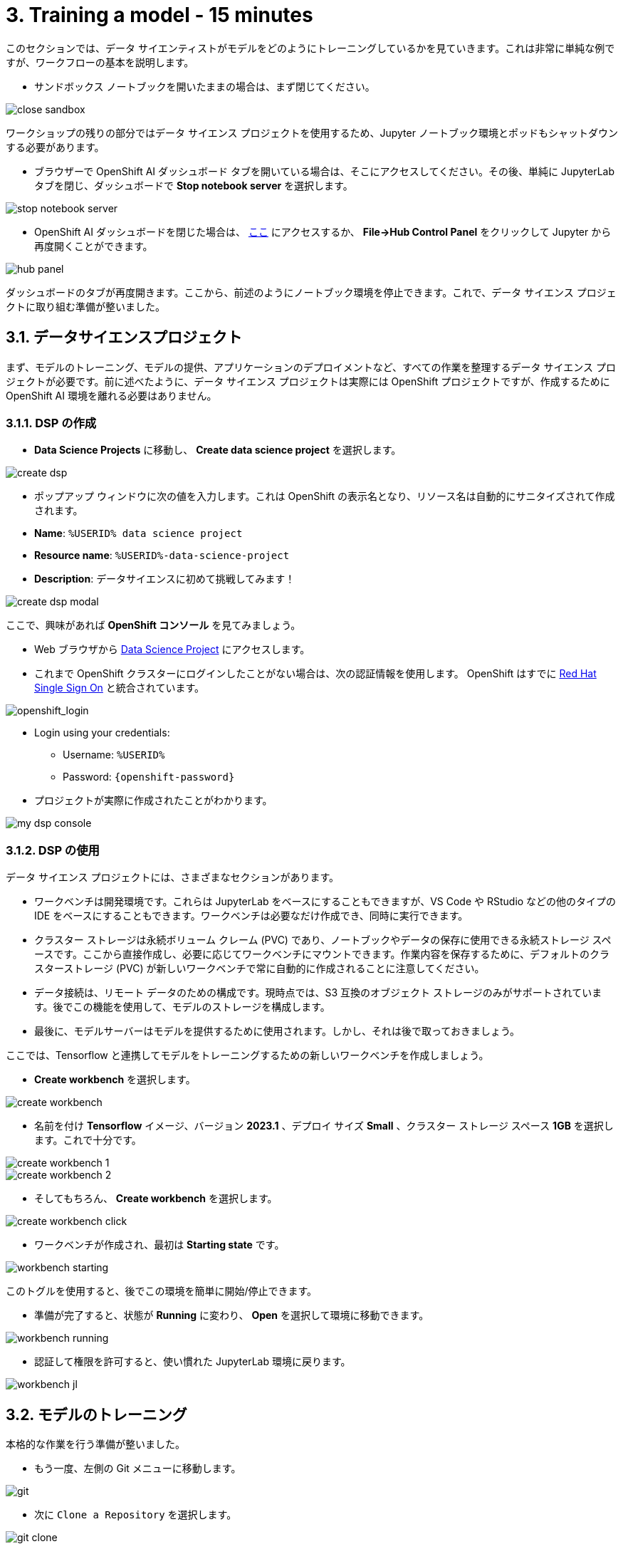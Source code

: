 = 3. Training a model - 15 minutes
:imagesdir: ../assets/images

このセクションでは、データ サイエンティストがモデルをどのようにトレーニングしているかを見ていきます。これは非常に単純な例ですが、ワークフローの基本を説明します。

* サンドボックス ノートブックを開いたままの場合は、まず閉じてください。

image::close_sandbox.png[]

ワークショップの残りの部分ではデータ サイエンス プロジェクトを使用するため、Jupyter ノートブック環境とポッドもシャットダウンする必要があります。

* ブラウザーで OpenShift AI ダッシュボード タブを開いている場合は、そこにアクセスしてください。その後、単純に JupyterLab タブを閉じ、ダッシュボードで **Stop notebook server** を選択します。

image::stop_notebook_server.png[]

* OpenShift AI ダッシュボードを閉じた場合は、 https://rhods-dashboard-redhat-ods-applications.%SUBDOMAIN%[ここ^] にアクセスするか、 **File->Hub Control Panel** をクリックして Jupyter から再度開くことができます。

image::hub_panel.png[]

ダッシュボードのタブが再度開きます。ここから、前述のようにノートブック環境を停止できます。これで、データ サイエンス プロジェクトに取り組む準備が整いました。

== 3.1. データサイエンスプロジェクト

まず、モデルのトレーニング、モデルの提供、アプリケーションのデプロイメントなど、すべての作業を整理するデータ サイエンス プロジェクトが必要です。前に述べたように、データ サイエンス プロジェクトは実際には OpenShift プロジェクトですが、作成するために OpenShift AI 環境を離れる必要はありません。

=== 3.1.1. DSP の作成

*  **Data Science Projects** に移動し、 **Create data science project** を選択します。

image::create_dsp.png[]

* ポップアップ ウィンドウに次の値を入力します。これは OpenShift の表示名となり、リソース名は自動的にサニタイズされて作成されます。

* *Name*: `%USERID% data science project`
* *Resource name*: `%USERID%-data-science-project`
* *Description*: `データサイエンスに初めて挑戦してみます！`

image::create_dsp_modal.png[]

ここで、興味があれば *OpenShift コンソール* を見てみましょう。

* Web ブラウザから https://console-openshift-console.%SUBDOMAIN%/k8s/cluster/projects/%USERID%-data-science-project[Data Science Project^] にアクセスします。

* これまで OpenShift クラスターにログインしたことがない場合は、次の認証情報を使用します。 OpenShift はすでに https://access.redhat.com/products/red-hat-single-sign-on/[Red Hat Single Sign On^] と統合されています。

image::sso_login.png[openshift_login]

*  Login using your credentials:

** Username: `%USERID%`
** Password: `{openshift-password}`

* プロジェクトが実際に作成されたことがわかります。

image::my_dsp_console.png[]

=== 3.1.2. DSP の使用

データ サイエンス プロジェクトには、さまざまなセクションがあります。

* ワークベンチは開発環境です。これらは JupyterLab をベースにすることもできますが、VS Code や RStudio などの他のタイプの IDE をベースにすることもできます。ワークベンチは必要なだけ作成でき、同時に実行できます。
* クラスター ストレージは永続ボリューム クレーム (PVC) であり、ノートブックやデータの保存に使用できる永続ストレージ スペースです。ここから直接作成し、必要に応じてワークベンチにマウントできます。作業内容を保存するために、デフォルトのクラスターストレージ (PVC) が新しいワークベンチで常に自動的に作成されることに注意してください。
* データ接続は、リモート データのための構成です。現時点では、S3 互換のオブジェクト ストレージのみがサポートされています。後でこの機能を使用して、モデルのストレージを構成します。
* 最後に、モデルサーバーはモデルを提供するために使用されます。しかし、それは後で取っておきましょう。

ここでは、Tensorflow と連携してモデルをトレーニングするための新しいワークベンチを作成しましょう。

* **Create workbench** を選択します。

image::create_workbench.png[]

* 名前を付け **Tensorflow** イメージ、バージョン **2023.1** 、デプロイ サイズ **Small** 、クラスター ストレージ スペース **1GB** を選択します。これで十分です。

image::create_workbench_1.png[]
image::create_workbench_2.png[]

* そしてもちろん、 **Create workbench** を選択します。

image::create_workbench_click.png[]

* ワークベンチが作成され、最初は **Starting state** です。

image::workbench_starting.png[]

このトグルを使用すると、後でこの環境を簡単に開始/停止できます。

* 準備が完了すると、状態が **Running** に変わり、 **Open** を選択して環境に移動できます。

image::workbench_running.png[]

* 認証して権限を許可すると、使い慣れた JupyterLab 環境に戻ります。

image::workbench_jl.png[]

== 3.2. モデルのトレーニング

本格的な作業を行う準備が整いました。

* もう一度、左側の Git メニューに移動します。

image::git.png[]

* 次に `Clone a Repository` を選択します。

image::git_clone.png[]

* URL https://github.com/team-ohc-jp-place/mad_m6_workshop を入力し、,  `Clone` を選択します。

image::clone_repo.png[]

* この操作は数秒かかります。その後、ダブルクリックして、新しく作成したフォルダー **mad_m6_workshop** に移動できます。

image::open_mad_workshop.png[]

*  `mad_m6_workshop` フォルダーで、 `02_model_training_basics` ファイルを開きます。

* ノートブックの手順に従い、各セルを実行します。 `pip install` が実行されるセルを実行すると、エラー メッセージが表示される場合がありますが、無視しても問題ありません。

image::run_cell.png[]